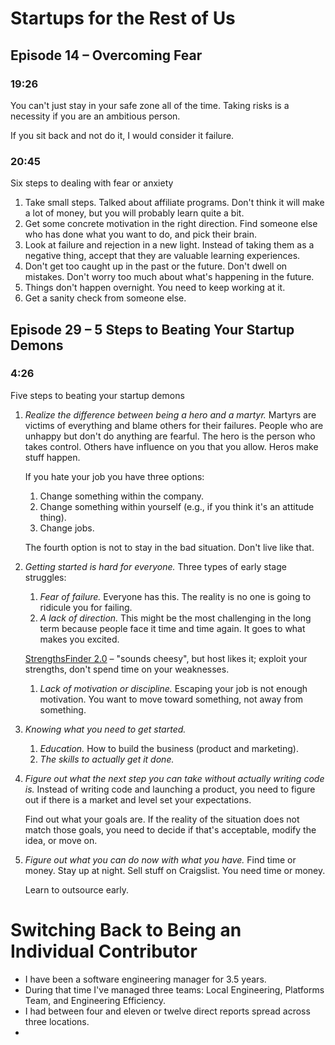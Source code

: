 * Startups for the Rest of Us
** Episode 14 -- Overcoming Fear
*** 19:26
You can't just stay in your safe zone all of the time. Taking risks is
a necessity if you are an ambitious person.

If you sit back and not do it, I would consider it failure.
*** 20:45
Six steps to dealing with fear or anxiety
1. Take small steps. Talked about affiliate programs. Don't think it
   will make a lot of money, but you will probably learn quite a bit.
2. Get some concrete motivation in the right direction. Find someone
   else who has done what you want to do, and pick their brain.
3. Look at failure and rejection in a new light. Instead of taking
   them as a negative thing, accept that they are valuable learning
   experiences.
4. Don't get too caught up in the past or the future. Don't dwell on
   mistakes. Don't worry too much about what's happening in the
   future.
5. Things don't happen overnight. You need to keep working at it.
6. Get a sanity check from someone else.

** Episode 29 -- 5 Steps to Beating Your Startup Demons
*** 4:26
Five steps to beating your startup demons
1. /Realize the difference between being a hero and a martyr./ Martyrs
   are victims of everything and blame others for their
   failures. People who are unhappy but don't do anything are
   fearful. The hero is the person who takes control. Others have
   influence on you that you allow. Heros make stuff happen.

   If you hate your job you have three options:
   1. Change something within the company.
   2. Change something within yourself (e.g., if you think it's an attitude thing).
   3. Change jobs.

   The fourth option is not to stay in the bad situation. Don't live
   like that.
2. /Getting started is hard for everyone./ Three types of early
   stage struggles:
   1. /Fear of failure./ Everyone has this. The reality is no one is
      going to ridicule you for failing.
   2. /A lack of direction./ This might be the most challenging in the
      long term because people face it time and time again. It goes to
      what makes you excited.

   [[https://www.gallup.com/press/176429/strengthsfinder.aspx][StrengthsFinder 2.0]] -- "sounds cheesy", but host likes it; exploit
   your strengths, don't spend time on your weaknesses.
   1. /Lack of motivation or discipline./ Escaping your job is not
      enough motivation. You want to move toward something, not away
      from something.

3. /Knowing what you need to get started./
   1. /Education./ How to build the business (product and marketing).
   2. /The skills to actually get it done./

4. /Figure out what the next step you can take without actually
   writing code is./ Instead of writing code and launching a product,
   you need to figure out if there is a market and level set your
   expectations.

   Find out what your goals are. If the reality of the situation does
   not match those goals, you need to decide if that's acceptable,
   modify the idea, or move on.

5. /Figure out what you can do now with what you have./ Find time or
   money. Stay up at night. Sell stuff on Craigslist. You need time or
   money.

   Learn to outsource early.

* Switching Back to Being an Individual Contributor
- I have been a software engineering manager for 3.5 years.
- During that time I've managed three teams: Local Engineering,
  Platforms Team, and Engineering Efficiency.
- I had between four and eleven or twelve direct reports spread
  across three locations.
- 
